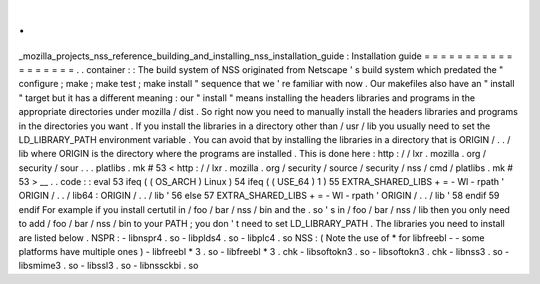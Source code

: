 .
.
_mozilla_projects_nss_reference_building_and_installing_nss_installation_guide
:
Installation
guide
=
=
=
=
=
=
=
=
=
=
=
=
=
=
=
=
=
=
.
.
container
:
:
The
build
system
of
NSS
originated
from
Netscape
'
s
build
system
which
predated
the
"
configure
;
make
;
make
test
;
make
install
"
sequence
that
we
'
re
familiar
with
now
.
Our
makefiles
also
have
an
"
install
"
target
but
it
has
a
different
meaning
:
our
"
install
"
means
installing
the
headers
libraries
and
programs
in
the
appropriate
directories
under
mozilla
/
dist
.
So
right
now
you
need
to
manually
install
the
headers
libraries
and
programs
in
the
directories
you
want
.
If
you
install
the
libraries
in
a
directory
other
than
/
usr
/
lib
you
usually
need
to
set
the
LD_LIBRARY_PATH
environment
variable
.
You
can
avoid
that
by
installing
the
libraries
in
a
directory
that
is
ORIGIN
/
.
.
/
lib
where
ORIGIN
is
the
directory
where
the
programs
are
installed
.
This
is
done
here
:
http
:
/
/
lxr
.
mozilla
.
org
/
security
/
sour
.
.
.
platlibs
.
mk
#
53
<
http
:
/
/
lxr
.
mozilla
.
org
/
security
/
source
/
security
/
nss
/
cmd
/
platlibs
.
mk
#
53
>
__
.
.
code
:
:
eval
53
ifeq
(
(
OS_ARCH
)
Linux
)
54
ifeq
(
(
USE_64
)
1
)
55
EXTRA_SHARED_LIBS
+
=
-
Wl
-
rpath
'
ORIGIN
/
.
.
/
lib64
:
ORIGIN
/
.
.
/
lib
'
56
else
57
EXTRA_SHARED_LIBS
+
=
-
Wl
-
rpath
'
ORIGIN
/
.
.
/
lib
'
58
endif
59
endif
For
example
if
you
install
certutil
in
/
foo
/
bar
/
nss
/
bin
and
the
.
so
'
s
in
/
foo
/
bar
/
nss
/
lib
then
you
only
need
to
add
/
foo
/
bar
/
nss
/
bin
to
your
PATH
;
you
don
'
t
need
to
set
LD_LIBRARY_PATH
.
The
libraries
you
need
to
install
are
listed
below
.
NSPR
:
-
libnspr4
.
so
-
libplds4
.
so
-
libplc4
.
so
NSS
:
(
Note
the
use
of
\
*
for
libfreebl
-
-
some
platforms
have
multiple
ones
)
-
libfreebl
*
3
.
so
-
libfreebl
*
3
.
chk
-
libsoftokn3
.
so
-
libsoftokn3
.
chk
-
libnss3
.
so
-
libsmime3
.
so
-
libssl3
.
so
-
libnssckbi
.
so
